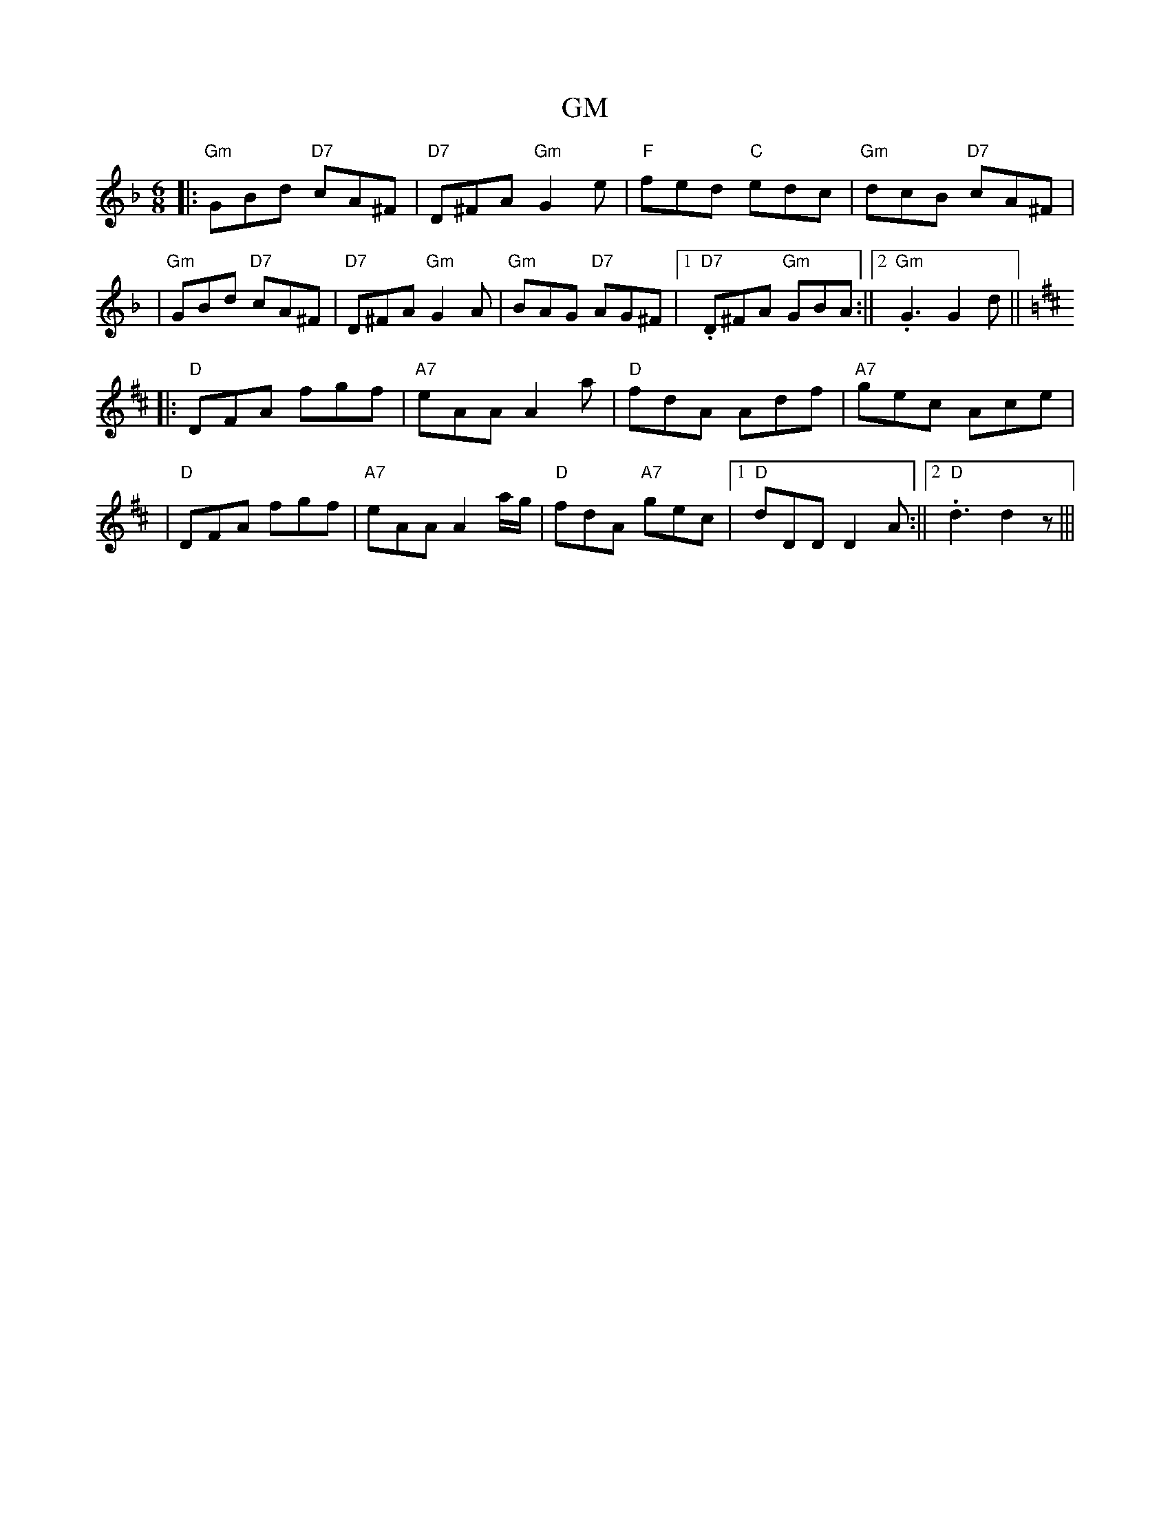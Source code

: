 X: 1
T: GM
Z: Noel Jackson
S: https://thesession.org/tunes/15969#setting30066
R: jig
M: 6/8
L: 1/8
K: Dmin
||:"Gm"GBd "D7"cA^F|"D7"D^FA "Gm"G2e|"F"fed "C"edc|"Gm"dcB "D7"cA^F|!
|"Gm"GBd "D7"cA^F|"D7"D^FA "Gm"G2A|"Gm"BAG "D7"AG^F|1."D7"D^FA "Gm"GBA:||2."Gm" G3 G2d||!
K:D
||:"D"DFA fgf|"A7"eAA A2a|"D"fdA Adf|"A7"gec Ace|!
|"D"DFA fgf|"A7"eAA A2 a/g/|"D"fdA "A7"gec|1"D"dDD D2A:||2. "D"d3 d2z|||
